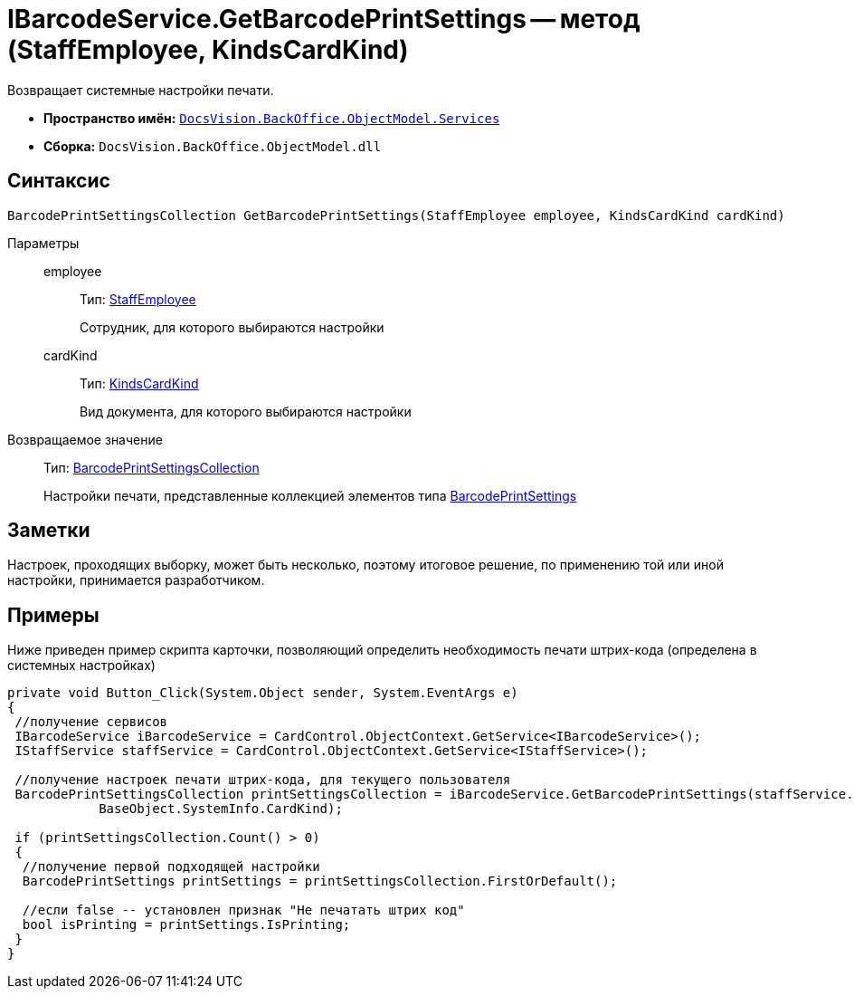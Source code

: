 = IBarcodeService.GetBarcodePrintSettings -- метод (StaffEmployee, KindsCardKind)

Возвращает системные настройки печати.

* *Пространство имён:* `xref:api/DocsVision/BackOffice/ObjectModel/Services/Services_NS.adoc[DocsVision.BackOffice.ObjectModel.Services]`
* *Сборка:* `DocsVision.BackOffice.ObjectModel.dll`

== Синтаксис

[source,csharp]
----
BarcodePrintSettingsCollection GetBarcodePrintSettings(StaffEmployee employee, KindsCardKind cardKind)
----

Параметры::
employee:::
Тип: xref:api/DocsVision/BackOffice/ObjectModel/StaffEmployee_CL.adoc[StaffEmployee]
+
Сотрудник, для которого выбираются настройки
cardKind:::
Тип: xref:api/DocsVision/BackOffice/ObjectModel/KindsCardKind_CL.adoc[KindsCardKind]
+
Вид документа, для которого выбираются настройки

Возвращаемое значение::
Тип: xref:api/DocsVision/BackOffice/ObjectModel/BarcodePrintSettingsCollection_CL.adoc[BarcodePrintSettingsCollection]
+
Настройки печати, представленные коллекцией элементов типа xref:api/DocsVision/BackOffice/ObjectModel/BarcodePrintSettings_CL.adoc[BarcodePrintSettings]

== Заметки

Настроек, проходящих выборку, может быть несколько, поэтому итоговое решение, по применению той или иной настройки, принимается разработчиком.

== Примеры

Ниже приведен пример скрипта карточки, позволяющий определить необходимость печати штрих-кода (определена в системных настройках)

[source,csharp]
----
private void Button_Click(System.Object sender, System.EventArgs e)
{
 //получение сервисов
 IBarcodeService iBarcodeService = CardControl.ObjectContext.GetService<IBarcodeService>();
 IStaffService staffService = CardControl.ObjectContext.GetService<IStaffService>();

 //получение настроек печати штрих-кода, для текущего пользователя
 BarcodePrintSettingsCollection printSettingsCollection = iBarcodeService.GetBarcodePrintSettings(staffService.GetCurrentEmployee(), 
            BaseObject.SystemInfo.CardKind);
        
 if (printSettingsCollection.Count() > 0)
 {
  //получение первой подходящей настройки
  BarcodePrintSettings printSettings = printSettingsCollection.FirstOrDefault();
  
  //если false -- установлен признак "Не печатать штрих код"
  bool isPrinting = printSettings.IsPrinting;
 }
}
----
